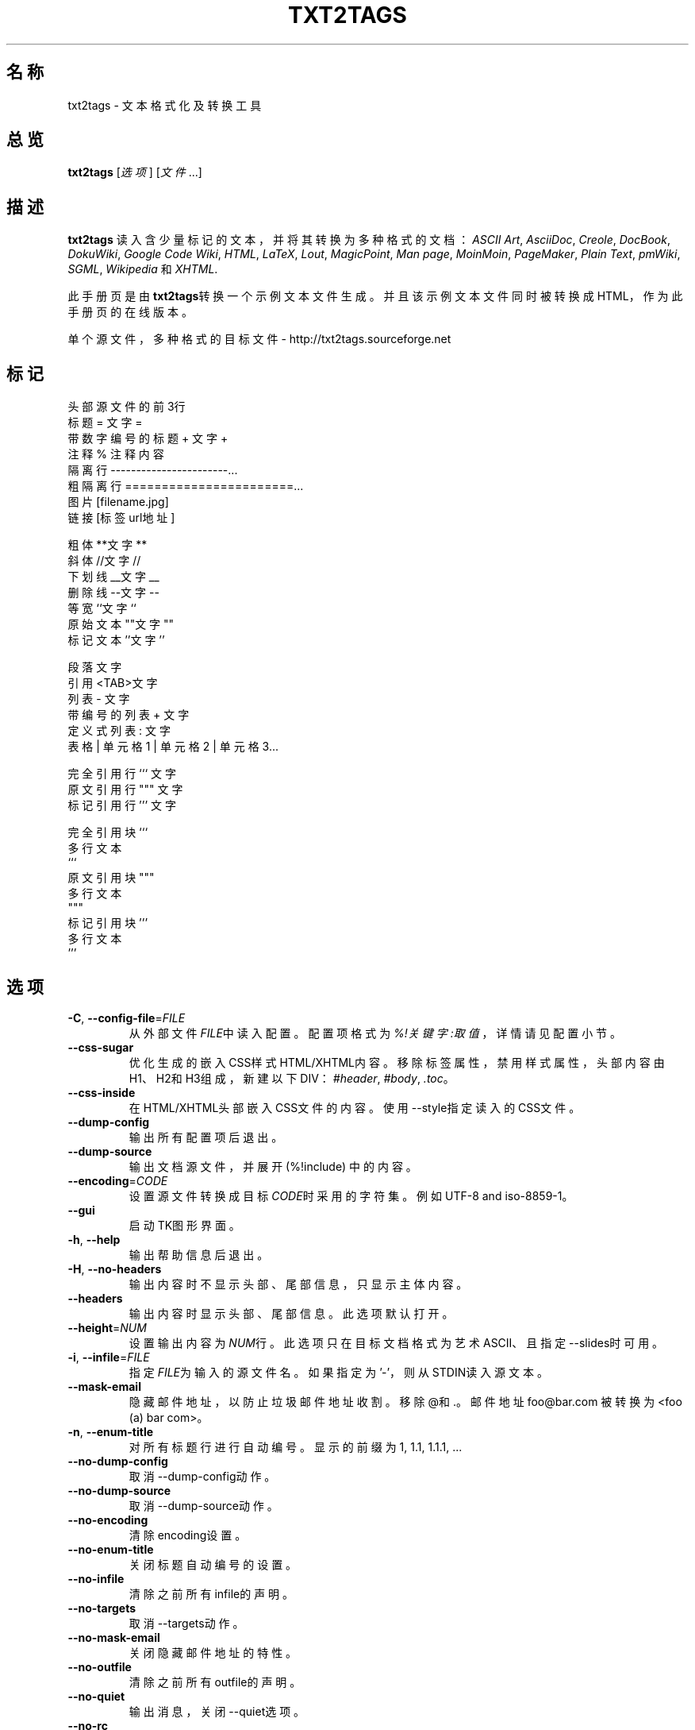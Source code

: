 .TH "TXT2TAGS" 1 "2010年8月" ""


.SH 名称

.P
txt2tags \- 文本格式化及转换工具 

.SH 总览

.P
\fBtxt2tags\fR [\fI选项\fR] [\fI文件\fR...]

.SH 描述

.P
\fBtxt2tags\fR 读入含少量标记的文本，并将其转换为多种格式的文档：
\fIASCII Art\fR,
\fIAsciiDoc\fR,
\fICreole\fR,
\fIDocBook\fR,
\fIDokuWiki\fR,
\fIGoogle Code Wiki\fR,
\fIHTML\fR,
\fILaTeX\fR,
\fILout\fR,
\fIMagicPoint\fR,
\fIMan page\fR,
\fIMoinMoin\fR,
\fIPageMaker\fR,
\fIPlain Text\fR,
\fIpmWiki\fR,
\fISGML\fR,
\fIWikipedia\fR 和
\fIXHTML\fR.

.P
此手册页是由\fBtxt2tags\fR转换一个示例文本文件生成。并且该示例文本文件同时被转换成HTML，作为此手册页的在线版本。

.P
单个源文件，多种格式的目标文件 \- http://txt2tags.sourceforge.net

.SH 标记

.nf
头部                源文件的前3行
标题                = 文字 =
带数字编号的标题    + 文字 +
注释                % 注释内容
隔离行              -----------------------...
粗隔离行            =======================...
图片                [filename.jpg]
链接                [标签 url地址]

粗体                **文字**
斜体                //文字//
下划线              __文字__
删除线              --文字--
等宽                ``文字``
原始文本            ""文字""
标记文本            ''文字''

段落                文字
引用                <TAB>文字
列表                 - 文字
带编号的列表        + 文字
定义式列表          : 文字
表格                | 单元格1 | 单元格2 | 单元格3...

完全引用行          ``` 文字
原文引用行          """ 文字
标记引用行          ''' 文字

完全引用块          ```
                    多行文本
                    ```
原文引用块          """
                    多行文本
                    """
标记引用块          '''
                    多行文本
                    '''
.fi


.SH 选项

.TP
\fB\-C\fR, \fB\-\-config\-file\fR=\fIFILE\fR
从外部文件\fIFILE\fR中读入配置。配置项格式为\fI%!关键字:取值\fR，详情请见
配置 小节。

.TP
    \fB\-\-css\-sugar\fR
优化生成的嵌入CSS样式HTML/XHTML内容。移除标签属性，禁用样式属性，头部内容由H1、H2和H3组成，新建以下DIV：
\fI#header\fR, \fI#body\fR, \fI.toc\fR。

.TP
    \fB\-\-css\-inside\fR
在HTML/XHTML头部嵌入CSS文件的内容。使用\-\-style指定读入的CSS文件。

.TP
    \fB\-\-dump\-config\fR
输出所有配置项后退出。

.TP
    \fB\-\-dump\-source\fR
输出文档源文件，并展开 (%!include) 中的内容。

.TP
    \fB\-\-encoding\fR=\fICODE\fR
设置源文件转换成目标\fICODE\fR时采用的字符集。例如 UTF\-8 and iso\-8859\-1。

.TP
    \fB\-\-gui\fR
启动TK图形界面。

.TP
\fB\-h\fR, \fB\-\-help\fR
输出帮助信息后退出。

.TP
\fB\-H\fR, \fB\-\-no\-headers\fR
输出内容时不显示头部、尾部信息，只显示主体内容。

.TP
    \fB\-\-headers\fR
输出内容时显示头部、尾部信息。此选项默认打开。

.TP
    \fB\-\-height\fR=\fINUM\fR
设置输出内容为\fINUM\fR行。此选项只在目标文档格式为艺术ASCII、且指定\-\-slides时可用。

.TP
\fB\-i\fR, \fB\-\-infile\fR=\fIFILE\fR
指定\fIFILE\fR为输入的源文件名。如果指定为'\-'，则从STDIN读入源文本。

.TP
    \fB\-\-mask\-email\fR
隐藏邮件地址，以防止垃圾邮件地址收割。移除@和.。邮件地址
foo@bar.com 被转换为 <foo (a) bar com>。

.TP
\fB\-n\fR, \fB\-\-enum\-title\fR
对所有标题行进行自动编号。显示的前缀为 1, 1.1, 1.1.1, ... 

.TP
    \fB\-\-no\-dump\-config\fR
取消\-\-dump\-config动作。

.TP
    \fB\-\-no\-dump\-source\fR
取消\-\-dump\-source动作。

.TP
    \fB\-\-no\-encoding\fR
清除encoding设置。

.TP
    \fB\-\-no\-enum\-title\fR
关闭标题自动编号的设置。

.TP
    \fB\-\-no\-infile\fR
清除之前所有infile的声明。

.TP
    \fB\-\-no\-targets\fR
取消\-\-targets动作。

.TP
    \fB\-\-no\-mask\-email\fR
关闭隐藏邮件地址的特性。

.TP
    \fB\-\-no\-outfile\fR
清除之前所有outfile的声明。

.TP
    \fB\-\-no\-quiet\fR
输出消息，关闭\-\-quiet选项。

.TP
    \fB\-\-no\-rc\fR
不读入用户配置文件~/.txt2tagsrc。

.TP
    \fB\-\-no\-slides\fR
关闭演示文档特性。

.TP
    \fB\-\-no\-style\fR
清除所有样式设置。

.TP
    \fB\-\-no\-toc\fR
不输出目录。

.TP
    \fB\-\-no\-toc\-only\fR
关闭\-\-toc\-only动作。

.TP
\fB\-o\fR, \fB\-\-outfile\fR=\fIFILE\fR
指定输出的文件名为\fIFILE\fR。指定'\-'则将结果输出到STDOUT。

.TP
\fB\-q\fR, \fB\-\-quiet\fR
安静模式。关闭除了错误之外的所有其他消息输出。

.TP
    \fB\-\-rc\fR
读入用户配置文件~/.txt2tagsrc。此选项默认打开。

.TP
    \fB\-\-slides\fR
指定输出格式为演示文档，此选项只在输出目标格式为艺术ASCII时可用。

.TP
    \fB\-\-style\fR=\fIFILE\fR
指定\fIFILE\fR作为目标文档的样式文件。用于指定HTML/XHTML文档使用的CSS文件，LaTeX文档使用的样式包。此选项可以多次使用，以指定多个样式文件。

.TP
\fB\-t\fR, \fB\-\-target\fR=\fITYPE\fR
指定输出目标文档的类型为\fITYPE\fR。一些常用的类型为：\fIhtml\fR, \fIxhtml\fR, \fItex\fR, \fIman\fR, \fItxt\fR。使用\-\-targets选项查看所有支持的目标文档类型。

.TP
    \fB\-\-targets\fR
输出所有可用的目标文档类型后退出。

.TP
    \fB\-\-toc\fR
在输出内容中包含自动生成的目录信息，置于头部内容和主体内容之间。也可以
通过`%%TOC``宏显示指定目录输出位置。 

.TP
    \fB\-\-toc\-level\fR=\fINUM\fR
指定目录最大深度为\fINUM\fR。所有比\fINUM\fR深的标题不会在目录中显示。

.TP
    \fB\-\-toc\-only\fR
输出目录后退出。

.TP
\fB\-v\fR, \fB\-\-verbose\fR
在文档转换过程中输出详细的信息。此选项可以多次使用，以提高输出的消息量。

.TP
\fB\-V\fR, \fB\-\-version\fR
输出程序版本后退出。

.TP
    \fB\-\-width\fR=\fINUM\fR
设置输出的宽度为\fINUM\fR，此选项只在输出目标格式为艺术ASCII时可用。

.SH 源文件

.P
源文件扩展名一般为\fI.t2t\fR (例如 myfile.t2t)。可以在以下三个区域指定源文件：

.TP
\fB头部\fR (可选)
源文件的前三行。如果不需要头部信息，则源文件首行留空。
用于指定文档标题、作者、版本和日期信息。

.TP
\fB配置\fR (可选)
紧接在头部信息之后（第4行或第2行），在主体内容之前结束。
用于指定各种配置项，格式为%!关键字:取值。

.TP
\fB主体\fR
从头部区域之后的第一个有效文本行开始（非注释或配置），直至源文件结束。
用于指定文档内容。

.SH 配置

.P
配置用于定制\fBtxt2tags\fR，与选项类似。配置项可以在源文件的配置区域，~/.txt2tagsrc文件，\-\-config\-file指定的外部文件中指定。

.TP
\fB%!target\fR
配置输出目标文档类型，功能与\-\-target相同。举例：
.nf
%!target: html
.fi



.TP
\fB%!options(target)\fR
设置该目标类型（target）文档的默认选项。必须以命令行的形式调用。举例：
.nf
%!options(html): --toc --toc-level 3 --css-sugar
.fi



.TP
\fB%!includeconf\fR
指定读入外部文件中包含的配置项，功能与\-\-config\-file相同。举例：
.nf
%!includeconf: myconfig.t2t
.fi



.TP
\fB%!style\fR
为目标文档指定样式文件，功能与\-\-style相同。可以多次使用。举例：
.nf
%!style: colors.css
.fi



.TP
\fB%!encoding\fR
指定目标文档使用的字符集，功能与\-\-encoding相同。举例：
.nf
%!encoding: UTF-8
.fi



.TP
\fB%!preproc\fR
指定查找/替换的过滤器，在txt2tags解析源文档之前，改变源文档的内容。格式采用Python正则表达式。举例：
.nf
%!preproc:  "JJS"  "John J. Smith"
.fi



.TP
\fB%!postproc\fR
指定查找/替换的过滤器，在txt2tags转换源文档之后，改变目标文档的内容。格式采用Python正则表达式。举例：
.nf
%!postproc(html):  "<B>"  "<STRONG>"
.fi



.P
如果同一个关键字多次出现，则以最后的取值为准（options, preproc and postproc是累计的除外）。异常关键字被忽略。解析顺序为：~/.txt2tagsrc，源文档的配置区域，\-\-config\-file命令行选项。

.SH 指令

.P
指令在文本转换过程中生效。指令必须在源文件主体内容中指定。

.TP
\fB%!csv: file.csv\fR
读入一个外部的CSV文件，作为表格。

.TP
\fB%!include: file.t2t\fR
读入一个txt2tags文件。

.TP
\fB%!include: ``file.txt``\fR
读入一个文本文件的内容，作为源文件的“原文引用块”。

.TP
\fB%!include: \&''file.html''\fR
读入一个标签文件内容到目标文档。

.SH 宏

.P
使用宏很容易在文档中插入动态内容。宏必须在源文件的主体内容中指定。
除了%%toc，所有宏都能够用修饰符指定格式，例如%Y和%f。详情请查看txt2tags用户指南。

.TP
\fB%%date\fR
插入当前日期。默认格式是%%date(%Y%m%d)，输出YYYYMMDD。

.TP
\fB%%infile\fR
插入源文件所在路径。默认格式是%%infile(%f)。常用尾部链接举例：[查看源文件 %%infile]。

.TP
\fB%%mtime\fR
插入源文件修改时间。默认格式是%%date(%Y%m%d)，输出YYYYMMDD。

.TP
\fB%%outfile\fR
输出目标文档所在路径。默认格式是%%outfile(%f)。常用的自引用形式举例："这是 manpage\-zh.man 文件"。

.TP
\fB%%toc\fR
指定目录信息所在位置。可以多次使用。注意同时指定\-\-toc选项。

.SH 示例

.TP
txt2tags \-t html file.t2t

转换成HTML，将转换的结果输出到文件file.html。

.TP
txt2tags \-t html \-o \- file.t2t

转换成HTML，将转换的结果输出到STDOUT。

.TP
txt2tags \-t html \-\-toc file.t2t

转换成HTML，包含自动生成的目录。

.TP
txt2tags \-t html \-\-toc \-\-toc\-level 2 \-n file.t2t

转换成HTML，并生成目录，目录深度为2，各项标题采用数字编号。

.TP
txt2tags \-\-toc\-only file.t2t

只输出目录，不进行实际的转换。

.TP
txt2tags \-t html \-\-css\-sugar \-\-style base.css \-\-style ui.css file.t2t

转换成HTML，并预先设置采用CSS，同时指定引用两个外部CSS文件。

.TP
txt2tags \-t art \-\-slides \-\-width 80 \-\-height 25 \-o \- file.t2t | more

生成艺术ASCII演示文档，用于在80x25的屏幕或窗口上演示。

.TP
(echo ; echo "**bold**") | txt2tags \-t html \-H \-

易用的单行指令，从STDIN读取内容做快速的测试。

.TP
txt2tags \-t html \-o \- file.t2t | tidy > file.html

将转换的结果输出到STDOUT，然后调用外部程序优化结果代码，最终保存到文件。

.SH 文件

.TP
~/.txt2tagsrc
用户默认配置文件。

.SH 环境

.TP
T2TCONFIG
该值设置用户默认配置文件的绝对路径。

.SH 作者

.P
原文由Aurelio Jargas <verde@aurelio.net>编写。

.P
中文版由Abby Pan <abbypan@gmail.com>翻译。

.SH 缺陷

.P
http://code.google.com/p/txt2tags/issues

.SH 版权

.P
Copyright (C) 2001\-2010 Aurelio Jargas, GNU GPL v2

.\" man code generated by txt2tags 2.6b1 (http://txt2tags.sf.net)
.\" cmdline: txt2tags -t man manpage-zh.t2t
